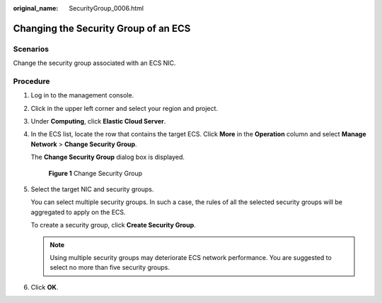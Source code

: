 :original_name: SecurityGroup_0006.html

.. _SecurityGroup_0006:

Changing the Security Group of an ECS
=====================================

Scenarios
---------

Change the security group associated with an ECS NIC.

Procedure
---------

#. Log in to the management console.

#. Click |image1| in the upper left corner and select your region and project.

#. Under **Computing**, click **Elastic Cloud Server**.

#. In the ECS list, locate the row that contains the target ECS. Click **More** in the **Operation** column and select **Manage Network** > **Change Security Group**.

   The **Change Security Group** dialog box is displayed.


   .. figure:: /_static/images/en-us_image_0162733894.png
      :alt: **Figure 1** Change Security Group

      **Figure 1** Change Security Group

#. Select the target NIC and security groups.

   You can select multiple security groups. In such a case, the rules of all the selected security groups will be aggregated to apply on the ECS.

   To create a security group, click **Create Security Group**.

   .. note::

      Using multiple security groups may deteriorate ECS network performance. You are suggested to select no more than five security groups.

#. Click **OK**.

.. |image1| image:: /_static/images/en-us_image_0093507575.png
